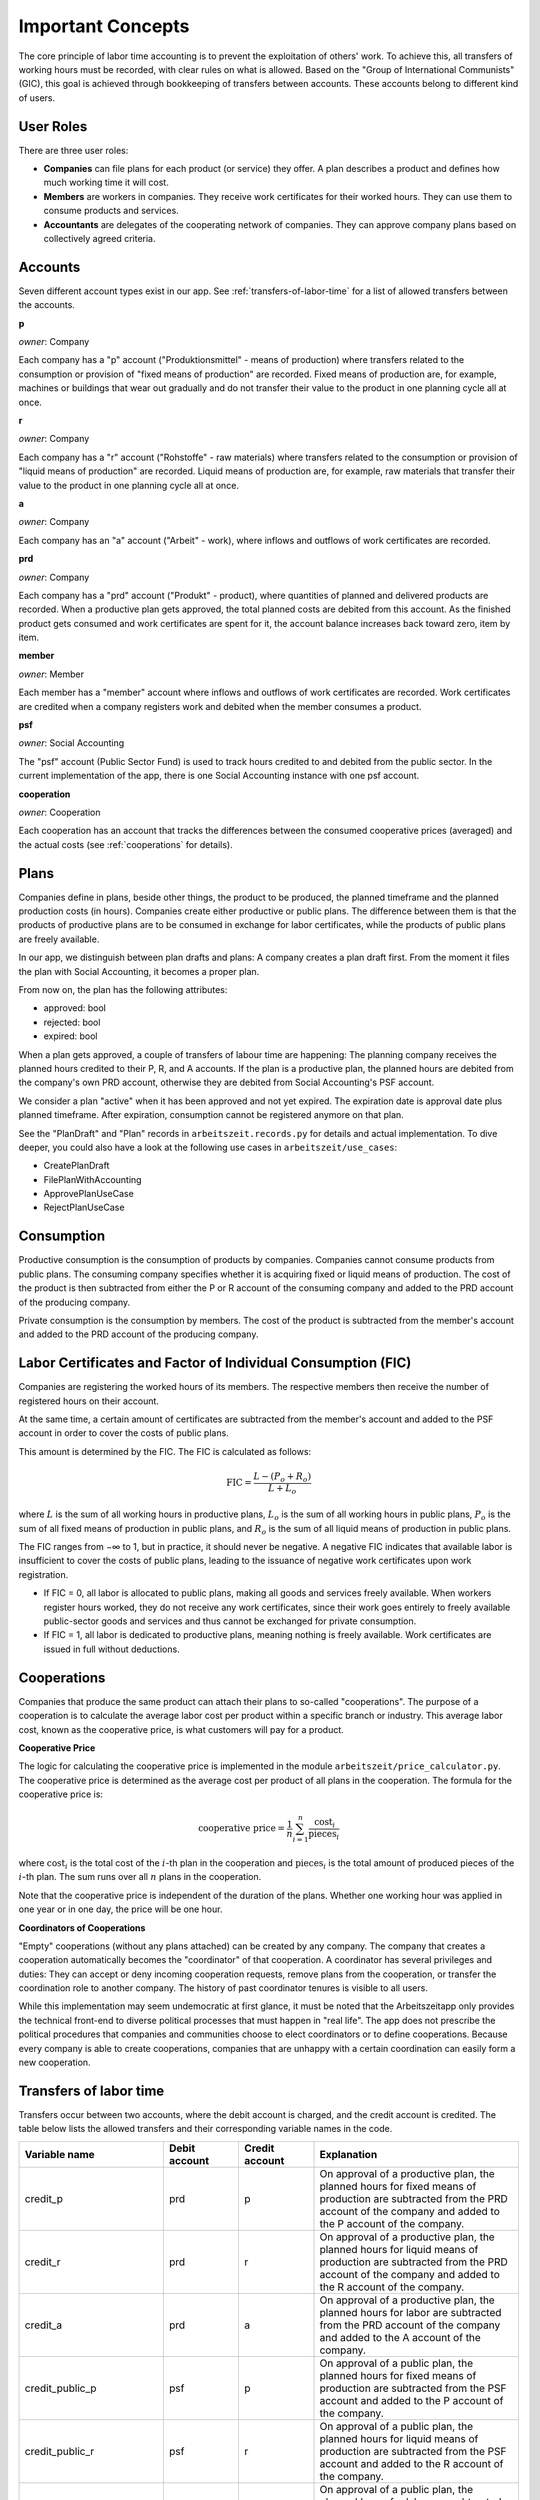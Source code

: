 Important Concepts
==================

The core principle of labor time accounting is to prevent the exploitation of others' work. To achieve this, all transfers of working hours must be recorded, with clear rules on what is allowed. Based on the "Group of International Communists" (GIC), this goal is achieved through bookkeeping of transfers between accounts. These accounts belong to different kind of users.

User Roles
----------

There are three user roles:

* **Companies** can file plans for each product (or service) they offer. A plan describes a product and defines how much working time it will cost.

* **Members** are workers in companies. They receive work certificates for their worked hours. They can use them to consume products and services.

* **Accountants** are delegates of the cooperating network of companies. They can approve company plans based on collectively agreed criteria.


Accounts  
---------

Seven different account types exist in our app. See :ref:`transfers-of-labor-time` for a list of allowed transfers between the accounts.

**p**

*owner*: Company

Each company has a "p" account ("Produktionsmittel" - means of production) where transfers related to the consumption or provision of "fixed means of production" are recorded. Fixed means of production are, for example, machines or buildings that wear out gradually and do not transfer their value to the product in one planning cycle all at once.

**r**

*owner*: Company

Each company has a "r" account ("Rohstoffe" - raw materials) where transfers related to the consumption or provision of "liquid means of production" are recorded. Liquid means of production are, for example, raw materials that transfer their value to the product in one planning cycle all at once.

**a**

*owner*: Company

Each company has an "a" account ("Arbeit" - work), where inflows and outflows of work certificates are recorded.

**prd**

*owner*: Company

Each company has a "prd" account ("Produkt" - product), where quantities of planned and delivered products are recorded. When a productive plan gets approved, the total planned costs are debited from this account. As the finished product gets consumed and work certificates are spent for it, the account balance increases back toward zero, item by item.

**member**

*owner*: Member

Each member has a "member" account where inflows and outflows of work certificates are recorded. Work certificates are credited when a company registers work and debited when the member consumes a product. 

**psf**

*owner*: Social Accounting

The "psf" account (Public Sector Fund) is used to track hours credited to and debited from the public sector. In the current implementation of the app, there is one Social Accounting instance with one psf account.

**cooperation**

*owner*: Cooperation

Each cooperation has an account that tracks the differences between the consumed cooperative prices (averaged) and the actual costs (see :ref:`cooperations` for details).


Plans
-----

Companies define in plans, beside other things, the product to be produced, the planned timeframe and the planned production costs (in hours). Companies create either productive or public plans. The difference between them is that the products of productive plans are to be consumed in exchange for labor certificates, while the products of public plans are freely available.

In our app, we distinguish between plan drafts and plans: A company creates a plan draft first. From the moment it files the plan with Social Accounting, it becomes a proper plan. 

From now on, the plan has the following attributes:

* approved: bool 
* rejected: bool
* expired: bool

When a plan gets approved, a couple of transfers of labour time are happening: The planning company receives the planned hours credited to their P, R, and A accounts. If the plan is a productive plan, the planned hours are debited from the company's own PRD account, otherwise they are debited from Social Accounting's PSF account.

We consider a plan "active" when it has been approved and not yet expired. The expiration date is approval date plus planned timeframe. After expiration, consumption cannot be registered anymore on that plan.

See the "PlanDraft" and "Plan" records in ``arbeitszeit.records.py`` for details and actual implementation. To dive deeper, you could also have a look at the following use cases in ``arbeitszeit/use_cases``:

* CreatePlanDraft
* FilePlanWithAccounting
* ApprovePlanUseCase
* RejectPlanUseCase

Consumption
-----------

Productive consumption is the consumption of products by companies. Companies cannot consume products from public plans. The consuming company specifies whether it is acquiring fixed or liquid means of production. The cost of the product is then subtracted from either the P or R account of the consuming company and added to the PRD account of the producing company.

Private consumption is the consumption by members. The cost of the product is subtracted from the member's account and added to the PRD account of the producing company.


Labor Certificates and Factor of Individual Consumption (FIC)
-------------------------------------------------------------

Companies are registering the worked hours of its members. The respective members then receive the number of registered hours on their account. 

At the same time, a certain amount of certificates are subtracted from the member's account and added to the PSF account in order to cover the costs of public plans.

This amount is determined by the FIC. The FIC is calculated as follows:

.. math::

  \text{FIC} = \frac{L-(P_o + R_o)}{L + L_o}     
  

where :math:`L` is the sum of all working hours in productive plans, 
:math:`L_o` is the sum of all working hours in public plans,
:math:`P_o` is the sum of all fixed means of production in public plans, and
:math:`R_o` is the sum of all liquid means of production in public plans. 

The FIC ranges from −∞ to 1, but in practice, it should never be negative. A negative FIC indicates that available labor is insufficient to cover the costs of public plans, leading to the issuance of negative work certificates upon work registration.

* If FIC = 0, all labor is allocated to public plans, making all goods and services freely available. When workers register hours worked, they do not receive any work certificates, since their work goes entirely to freely available public-sector goods and services and thus cannot be exchanged for private consumption.
* If FIC = 1, all labor is dedicated to productive plans, meaning nothing is freely available. Work certificates are issued in full without deductions.

.. _cooperations:

Cooperations 
-------------

Companies that produce the same product can attach their plans to so-called "cooperations". The purpose of a cooperation is to calculate the average labor cost per product within a specific branch or industry. This average labor cost, known as the cooperative price, is what customers will pay for a product.

**Cooperative Price**

The logic for calculating the cooperative price is implemented in the module ``arbeitszeit/price_calculator.py``. The cooperative price is determined as the average cost per product of all plans in the cooperation. The formula for the cooperative price is:

.. math::

  \text{cooperative price} = \frac{1}{n} \sum_{i=1}^{n} \frac{\text{cost}_i}{\text{pieces}_i}

where :math:`\text{cost}_i` is the total cost of the :math:`i`-th plan in the cooperation and :math:`\text{pieces}_i` is the total amount of produced pieces of the :math:`i`-th plan. The sum runs over all :math:`n` plans in the cooperation.

Note that the cooperative price is independent of the duration of the plans. Whether one working hour was applied in one year or in one day, the price will be one hour.

**Coordinators of Cooperations**

"Empty" cooperations (without any plans attached) can be created by any company. The company that creates a cooperation automatically becomes the "coordinator" of that cooperation. A coordinator has several privileges and duties: They can accept or deny incoming cooperation requests, remove plans from the cooperation, or transfer the coordination role to another company. The history of past coordinator tenures is visible to all users.

While this implementation may seem undemocratic at first glance, it must be noted that the Arbeitszeitapp only provides the technical front-end to diverse political processes that must happen in "real life". The app does not prescribe the political procedures that companies and communities choose to elect coordinators or to define cooperations. Because every company is able to create cooperations, companies that are unhappy with a certain coordination can easily form a new cooperation.


.. _transfers-of-labor-time:

Transfers of labor time
-----------------------

Transfers occur between two accounts, where the debit account is charged, and the credit account is credited. The table below lists the allowed transfers and their corresponding variable names in the code.

.. list-table::
   :widths: 30 20 20 60
   :header-rows: 1

   * - Variable name
     - Debit account
     - Credit account
     - Explanation
   * - credit_p
     - prd
     - p
     - On approval of a productive plan, the planned hours for fixed means of production are subtracted from the PRD account of the company and added to the P account of the company.
   * - credit_r
     - prd
     - r
     - On approval of a productive plan, the planned hours for liquid means of production are subtracted from the PRD account of the company and added to the R account of the company.
   * - credit_a
     - prd
     - a
     - On approval of a productive plan, the planned hours for labor are subtracted from the PRD account of the company and added to the A account of the company.
   * - credit_public_p
     - psf
     - p
     - On approval of a public plan, the planned hours for fixed means of production are subtracted from the PSF account and added to the P account of the company.
   * - credit_public_r
     - psf
     - r
     - On approval of a public plan, the planned hours for liquid means of production are subtracted from the PSF account and added to the R account of the company.
   * - credit_public_a
     - psf
     - a
     - On approval of a public plan, the planned hours for labor are subtracted from the PSF account and added to the A account of the company. 
   * - private_consumption
     - member
     - prd
     - On private consumption, the cost of the product (the cooperative price, if applicable) is subtracted from the member's account and added to the PRD account of the producing company.
   * - productive_consumption_p
     - p
     - prd
     - On productive consumption of fixed means of production, the cost of the product (the cooperative price, if applicable) is subtracted from the P account of the consuming company and added to the PRD account of the producing company.
   * - productive_consumption_r
     - r
     - prd
     - On productive consumption of liquid means of production, the cost of the product (the cooperative price, if applicable) is subtracted from the R account of the consuming company and added to the PRD account of the producing company.
   * - compensation_for_coop
     - prd
     - cooperation
     - On private or productive consumption, if the selling company was more productive (produced in less time) than the average of the cooperation, the difference is subtracted from the PRD account of the selling company and added to the cooperation account.
   * - compensation_for_company
     - cooperation
     - prd
     - On private or productive consumption, if the selling company was less productive (produced in more time) than the average of the cooperation, the difference is subtracted from the cooperation account and added to the PRD account of the selling company.
   * - work_certificates
     - a
     - member
     - On registration of worked hours, the hours are subtracted from the A account of the company and added to the member's account.
   * - taxes
     - member
     - psf
     - On registration of worked hours, :math:`hours * (1 - FIC)` are subtracted from the member's account and added to the PSF account.
